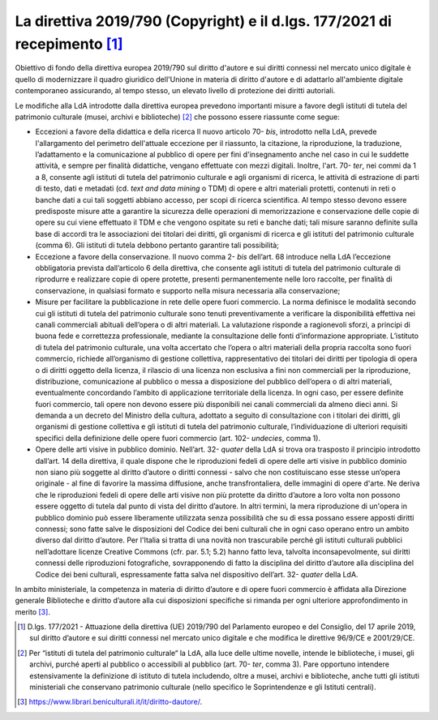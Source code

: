 La direttiva 2019/790 (Copyright) e il d.lgs. 177/2021 di recepimento [1]_
==========================================================================

Obiettivo di fondo della direttiva europea 2019/790 sul diritto d'autore
e sui diritti connessi nel mercato unico digitale è quello di
modernizzare il quadro giuridico dell'Unione in materia di diritto
d'autore e di adattarlo all'ambiente digitale contemporaneo assicurando,
al tempo stesso, un elevato livello di protezione dei diritti autoriali.

Le modifiche alla LdA introdotte dalla direttiva europea prevedono
importanti misure a favore degli istituti di tutela del patrimonio
culturale (musei, archivi e biblioteche) [2]_ che possono essere
riassunte come segue:

-  Eccezioni a favore della didattica e della ricerca Il nuovo
   articolo 70- *bis*, introdotto nella LdA, prevede l'allargamento del
   perimetro dell'attuale eccezione per il riassunto, la citazione, la
   riproduzione, la traduzione, l’adattamento e la comunicazione al
   pubblico di opere per fini d'insegnamento anche nel caso in cui le
   suddette attività, e sempre per finalità didattiche, vengano
   effettuate con mezzi digitali. Inoltre, l'art. 70- *ter*, nei commi
   da 1 a 8, consente agli istituti di tutela del patrimonio culturale e
   agli organismi di ricerca, le attività di estrazione di parti di
   testo, dati e metadati (cd. *text and data mining* o TDM) di opere e
   altri materiali protetti, contenuti in reti o banche dati a cui tali
   soggetti abbiano accesso, per scopi di ricerca scientifica. Al tempo
   stesso devono essere predisposte misure atte a garantire la sicurezza
   delle operazioni di memorizzazione e conservazione delle copie di
   opere su cui viene effettuato il TDM e che vengono ospitate su reti e
   banche dati; tali misure saranno definite sulla base di accordi tra
   le associazioni dei titolari dei diritti, gli organismi di ricerca e
   gli istituti del patrimonio culturale (comma 6). Gli istituti di
   tutela debbono pertanto garantire tali possibilità;

-  Eccezione a favore della conservazione. Il nuovo comma 2- *bis*
   dell’art. 68 introduce nella LdA l’eccezione obbligatoria prevista
   dall’articolo 6 della direttiva, che consente agli istituti di tutela
   del patrimonio culturale di riprodurre e realizzare copie di opere
   protette, presenti permanentemente nelle loro raccolte, per finalità
   di conservazione, in qualsiasi formato e supporto nella misura
   necessaria alla conservazione;

-  Misure per facilitare la pubblicazione in rete delle opere fuori
   commercio. La norma definisce le modalità secondo cui gli istituti di
   tutela del patrimonio culturale sono tenuti preventivamente a
   verificare la disponibilità effettiva nei canali commerciali abituali
   dell’opera o di altri materiali. La valutazione risponde a
   ragionevoli sforzi, a principi di buona fede e correttezza
   professionale, mediante la consultazione delle fonti d’informazione
   appropriate. L’istituto di tutela del patrimonio culturale, una volta
   accertato che l’opera o altri materiali della propria raccolta sono
   fuori commercio, richiede all’organismo di gestione collettiva,
   rappresentativo dei titolari dei diritti per tipologia di opera o di
   diritti oggetto della licenza, il rilascio di una licenza non
   esclusiva a fini non commerciali per la riproduzione, distribuzione,
   comunicazione al pubblico o messa a disposizione del pubblico
   dell’opera o di altri materiali, eventualmente concordando l’ambito
   di applicazione territoriale della licenza. In ogni caso, per essere
   definite fuori commercio, tali opere non devono essere più
   disponibili nei canali commerciali da almeno dieci anni. Si demanda a
   un decreto del Ministro della cultura, adottato a seguito di
   consultazione con i titolari dei diritti, gli organismi di gestione
   collettiva e gli istituti di tutela del patrimonio culturale,
   l’individuazione di ulteriori requisiti specifici della definizione
   delle opere fuori commercio (art. 102- *undecies*, comma 1).

-  Opere delle arti visive in pubblico dominio. Nell’art.
   32- *quater* della LdA si trova ora trasposto il principio
   introdotto dall’art. 14 della direttiva, il quale dispone che le
   riproduzioni fedeli di opere delle arti visive in pubblico dominio
   non siano più soggette al diritto d’autore o diritti connessi - salvo
   che non costituiscano esse stesse un’opera originale - al fine di
   favorire la massima diffusione, anche transfrontaliera, delle
   immagini di opere d'arte. Ne deriva che le riproduzioni fedeli di
   opere delle arti visive non più protette da diritto d’autore a loro
   volta non possono essere oggetto di tutela dal punto di vista del
   diritto d’autore. In altri termini, la mera riproduzione di un'opera
   in pubblico dominio può essere liberamente utilizzata senza
   possibilità che su di essa possano essere apposti diritti connessi;
   sono fatte salve le disposizioni del Codice dei beni culturali che in
   ogni caso operano entro un ambito diverso dal diritto d’autore. Per
   l'Italia si tratta di una novità non trascurabile perché gli istituti
   culturali pubblici nell’adottare licenze Creative Commons (cfr. par.
   5.1; 5.2) hanno fatto leva, talvolta inconsapevolmente, sui diritti
   connessi delle riproduzioni fotografiche, sovrapponendo di fatto la
   disciplina del diritto d’autore alla disciplina del Codice dei beni
   culturali, espressamente fatta salva nel dispositivo dell’art.
   32- *quater* della LdA.

In ambito ministeriale, la competenza in materia di diritto d’autore e
di opere fuori commercio è affidata alla Direzione generale Biblioteche
e diritto d’autore alla cui disposizioni specifiche si rimanda per ogni
ulteriore approfondimento in merito [3]_.

.. [1] D.lgs. 177/2021 - Attuazione della direttiva (UE) 2019/790 del
   Parlamento europeo e del Consiglio, del 17 aprile 2019, sul diritto
   d’autore e sui diritti connessi nel mercato unico digitale e che
   modifica le direttive 96/9/CE e 2001/29/CE.

.. [2] Per “istituti di tutela del patrimonio culturale“ la LdA, alla luce
   delle ultime novelle, intende le biblioteche, i musei, gli archivi,
   purché aperti al pubblico o accessibili al pubblico (art.
   70- *ter*, comma 3). Pare opportuno intendere estensivamente la
   definizione di istituto di tutela includendo, oltre a musei, archivi
   e biblioteche, anche tutti gli istituti ministeriali che conservano
   patrimonio culturale (nello specifico le Soprintendenze e gli
   Istituti centrali).

.. [3] https://www.librari.beniculturali.it/it/diritto-dautore/.
